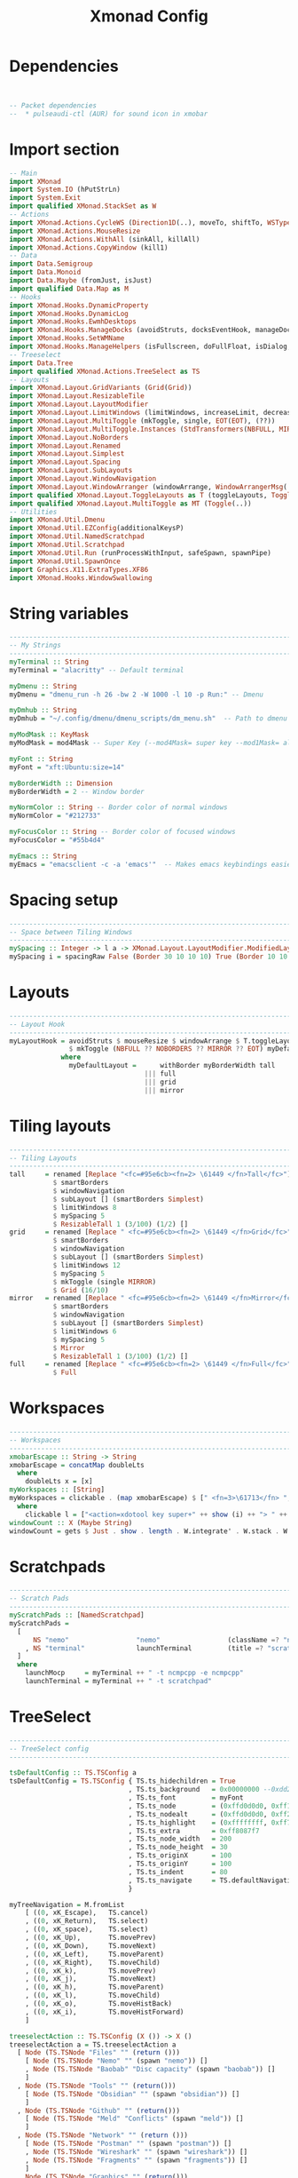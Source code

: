 #+title: Xmonad Config
#+PROPERTY: header-args :tangle xmonad.hs
#+auto_tangle: t
#+STARTUP: showeverything

* Dependencies

#+begin_src haskell


-- Packet dependencies
--  * pulseaudi-ctl (AUR) for sound icon in xmobar
#+end_src

* Import section

#+begin_src haskell
-- Main
import XMonad
import System.IO (hPutStrLn)
import System.Exit
import qualified XMonad.StackSet as W
-- Actions
import XMonad.Actions.CycleWS (Direction1D(..), moveTo, shiftTo, WSType(..), nextScreen, prevScreen)
import XMonad.Actions.MouseResize
import XMonad.Actions.WithAll (sinkAll, killAll)
import XMonad.Actions.CopyWindow (kill1)
-- Data
import Data.Semigroup
import Data.Monoid
import Data.Maybe (fromJust, isJust)
import qualified Data.Map as M
-- Hooks
import XMonad.Hooks.DynamicProperty
import XMonad.Hooks.DynamicLog
import XMonad.Hooks.EwmhDesktops
import XMonad.Hooks.ManageDocks (avoidStruts, docksEventHook, manageDocks, ToggleStruts(..))
import XMonad.Hooks.SetWMName
import XMonad.Hooks.ManageHelpers (isFullscreen, doFullFloat, isDialog, doCenterFloat, doRectFloat)
-- Treeselect
import Data.Tree
import qualified XMonad.Actions.TreeSelect as TS
-- Layouts
import XMonad.Layout.GridVariants (Grid(Grid))
import XMonad.Layout.ResizableTile
import XMonad.Layout.LayoutModifier
import XMonad.Layout.LimitWindows (limitWindows, increaseLimit, decreaseLimit)
import XMonad.Layout.MultiToggle (mkToggle, single, EOT(EOT), (??))
import XMonad.Layout.MultiToggle.Instances (StdTransformers(NBFULL, MIRROR, NOBORDERS))
import XMonad.Layout.NoBorders
import XMonad.Layout.Renamed
import XMonad.Layout.Simplest
import XMonad.Layout.Spacing
import XMonad.Layout.SubLayouts
import XMonad.Layout.WindowNavigation
import XMonad.Layout.WindowArranger (windowArrange, WindowArrangerMsg(..))
import qualified XMonad.Layout.ToggleLayouts as T (toggleLayouts, ToggleLayout(Toggle))
import qualified XMonad.Layout.MultiToggle as MT (Toggle(..))
-- Utilities
import XMonad.Util.Dmenu
import XMonad.Util.EZConfig(additionalKeysP)
import XMonad.Util.NamedScratchpad
import XMonad.Util.Scratchpad
import XMonad.Util.Run (runProcessWithInput, safeSpawn, spawnPipe)
import XMonad.Util.SpawnOnce
import Graphics.X11.ExtraTypes.XF86
import XMonad.Hooks.WindowSwallowing
#+end_src

#+RESULTS:

* String variables

#+begin_src haskell
------------------------------------------------------------------------
-- My Strings
------------------------------------------------------------------------
myTerminal :: String
myTerminal = "alacritty" -- Default terminal

myDmenu :: String
myDmenu = "dmenu_run -h 26 -bw 2 -W 1000 -l 10 -p Run:" -- Dmenu

myDmhub :: String
myDmhub = "~/.config/dmenu/dmenu_scripts/dm_menu.sh"  -- Path to dmenu helper scripts menu bar

myModMask :: KeyMask
myModMask = mod4Mask -- Super Key (--mod4Mask= super key --mod1Mask= alt key --controlMask= ctrl key --shiftMask= shift key)

myFont :: String
myFont = "xft:Ubuntu:size=14"

myBorderWidth :: Dimension
myBorderWidth = 2 -- Window border

myNormColor :: String -- Border color of normal windows
myNormColor = "#212733"

myFocusColor :: String -- Border color of focused windows
myFocusColor = "#55b4d4"

myEmacs :: String
myEmacs = "emacsclient -c -a 'emacs'"  -- Makes emacs keybindings easier to type
#+end_src

* Spacing setup

#+begin_src haskell
------------------------------------------------------------------------
-- Space between Tiling Windows
------------------------------------------------------------------------
mySpacing :: Integer -> l a -> XMonad.Layout.LayoutModifier.ModifiedLayout Spacing l a
mySpacing i = spacingRaw False (Border 30 10 10 10) True (Border 10 10 10 10) True
#+end_src

* Layouts

#+begin_src haskell
------------------------------------------------------------------------
-- Layout Hook
------------------------------------------------------------------------
myLayoutHook = avoidStruts $ mouseResize $ windowArrange $ T.toggleLayouts full
               $ mkToggle (NBFULL ?? NOBORDERS ?? MIRROR ?? EOT) myDefaultLayout
             where
               myDefaultLayout =      withBorder myBorderWidth tall
                                  ||| full
                                  ||| grid
                                  ||| mirror
#+end_src

* Tiling layouts

#+begin_src haskell
------------------------------------------------------------------------
-- Tiling Layouts
------------------------------------------------------------------------
tall     = renamed [Replace "<fc=#95e6cb><fn=2> \61449 </fn>Tall</fc>"]
           $ smartBorders
           $ windowNavigation
           $ subLayout [] (smartBorders Simplest)
           $ limitWindows 8
           $ mySpacing 5
           $ ResizableTall 1 (3/100) (1/2) []
grid     = renamed [Replace " <fc=#95e6cb><fn=2> \61449 </fn>Grid</fc>"]
           $ smartBorders
           $ windowNavigation
           $ subLayout [] (smartBorders Simplest)
           $ limitWindows 12
           $ mySpacing 5
           $ mkToggle (single MIRROR)
           $ Grid (16/10)
mirror   = renamed [Replace " <fc=#95e6cb><fn=2> \61449 </fn>Mirror</fc>"]
           $ smartBorders
           $ windowNavigation
           $ subLayout [] (smartBorders Simplest)
           $ limitWindows 6
           $ mySpacing 5
           $ Mirror
           $ ResizableTall 1 (3/100) (1/2) []
full     = renamed [Replace " <fc=#95e6cb><fn=2> \61449 </fn>Full</fc>"]
           $ Full
#+end_src

* Workspaces
#+begin_src haskell
------------------------------------------------------------------------
-- Workspaces
------------------------------------------------------------------------
xmobarEscape :: String -> String
xmobarEscape = concatMap doubleLts
  where
    doubleLts x = [x]
myWorkspaces :: [String]
myWorkspaces = clickable . (map xmobarEscape) $ [" <fn=3>\61713</fn> ", " <fn=3>\61713</fn> ", " <fn=3>\61713</fn> ", " <fn=3>\61713</fn> ", " <fn=3>\61713</fn> "]
  where
    clickable l = ["<action=xdotool key super+" ++ show (i) ++ "> " ++ ws ++ "</action>" | (i, ws) <- zip [1 .. 5] l]
windowCount :: X (Maybe String)
windowCount = gets $ Just . show . length . W.integrate' . W.stack . W.workspace . W.current . windowset
#+end_src

* Scratchpads
#+begin_src haskell
------------------------------------------------------------------------
-- Scratch Pads
------------------------------------------------------------------------
myScratchPads :: [NamedScratchpad]
myScratchPads =
  [
      NS "nemo"                 "nemo"                 (className =? "nemo")                    (customFloating $ W.RationalRect 0.15 0.15 0.7 0.7)
    , NS "terminal"             launchTerminal         (title =? "scratchpad")                  (customFloating $ W.RationalRect 0.15 0.15 0.7 0.7)
  ]
  where
    launchMocp     = myTerminal ++ " -t ncmpcpp -e ncmpcpp"
    launchTerminal = myTerminal ++ " -t scratchpad"
#+end_src

* TreeSelect
#+begin_src haskell
-------------------------------------------------------------------------
-- TreeSelect config
-------------------------------------------------------------------------

tsDefaultConfig :: TS.TSConfig a
tsDefaultConfig = TS.TSConfig { TS.ts_hidechildren = True
                              , TS.ts_background   = 0x00000000 --0xdd282c34
                              , TS.ts_font         = myFont
                              , TS.ts_node         = (0xffd0d0d0, 0xff1c1f24)
                              , TS.ts_nodealt      = (0xffd0d0d0, 0xff282c34)
                              , TS.ts_highlight    = (0xffffffff, 0xff755999)       --
                              , TS.ts_extra        = 0xff8087f7                     -- description color
                              , TS.ts_node_width   = 200
                              , TS.ts_node_height  = 30
                              , TS.ts_originX      = 100
                              , TS.ts_originY      = 100
                              , TS.ts_indent       = 80
                              , TS.ts_navigate     = TS.defaultNavigation
                              }

myTreeNavigation = M.fromList
    [ ((0, xK_Escape),   TS.cancel)
    , ((0, xK_Return),   TS.select)
    , ((0, xK_space),    TS.select)
    , ((0, xK_Up),       TS.movePrev)
    , ((0, xK_Down),     TS.moveNext)
    , ((0, xK_Left),     TS.moveParent)
    , ((0, xK_Right),    TS.moveChild)
    , ((0, xK_k),        TS.movePrev)
    , ((0, xK_j),        TS.moveNext)
    , ((0, xK_h),        TS.moveParent)
    , ((0, xK_l),        TS.moveChild)
    , ((0, xK_o),        TS.moveHistBack)
    , ((0, xK_i),        TS.moveHistForward)
    ]

treeselectAction :: TS.TSConfig (X ()) -> X ()
treeselectAction a = TS.treeselectAction a
  [ Node (TS.TSNode "Files" "" (return ()))
    [ Node (TS.TSNode "Nemo" "" (spawn "nemo")) []
    , Node (TS.TSNode "Baobab" "Disc capacity" (spawn "baobab")) []
    ]
  , Node (TS.TSNode "Tools" "" (return()))
    [ Node (TS.TSNode "Obsidian" "" (spawn "obsidian")) []
    ]
  , Node (TS.TSNode "Github" "" (return()))
    [ Node (TS.TSNode "Meld" "Conflicts" (spawn "meld")) []
    ]
  , Node (TS.TSNode "Network" "" (return ()))
    [ Node (TS.TSNode "Postman" "" (spawn "postman")) []
    , Node (TS.TSNode "Wireshark" "" (spawn "wireshark")) []
    , Node (TS.TSNode "Fragments" "" (spawn "fragments")) []
    ]
  , Node (TS.TSNode "Graphics" "" (return()))
    [ Node (TS.TSNode "Pinta" "" (spawn "pinta")) []
    , Node (TS.TSNode "Krita" "" (spawn "krita")) []
    ]
  , Node (TS.TSNode "Utilities" ""(return()))
    [ Node (TS.TSNode "Pavucontrol" "Audio settings" (spawn "pavucontrol")) []
    , Node (TS.TSNode "Mugshot" "User avatar setter" (spawn "mugshot")) []
    , Node (TS.TSNode "Nvidia" "Nvidia Settings" (spawn "nvidia-settings")) []
    , Node (TS.TSNode "Font Matrix" "Font information" (spawn "fontmatrix")) []
    ]
  , Node (TS.TSNode "Gaming" "" (return()))
    [ Node (TS.TSNode "Steam" "" (spawn "steam")) []
    , Node (TS.TSNode "Lutris" "" (spawn "lutris")) []
    ]
  ]
#+end_src

#+RESULTS:
: <interactive>:138:3: error: parse error on input ‘]’

* Custom Keys
#+begin_src haskell
------------------------------------------------------------------------
-- Custom Keys
-- use "xev" utility in terminal to get keycodes
------------------------------------------------------------------------
myKeys :: [(String, X ())]
myKeys =
    [
    -- Xmonad
        ("M-<KP_Multiply>", spawn "xmonad --recompile && xmonad --restart")                        -- Recompile & Restarts xmonad
      , ("M-S-q", io exitSuccess)                                                                  -- Quits xmonad

    -- System Volume (PulseAudio)
      , ("<XF86AudioRaiseVolume>", spawn "pactl set-sink-volume @DEFAULT_SINK@ +10% && ~/.config/xmonad/scripts/sound_dunst.sh")              -- Volume Up
      , ("<XF86AudioLowerVolume>", spawn "pactl set-sink-volume @DEFAULT_SINK@ -10% && ~/.config/xmonad/scripts/sound_dunst.sh")              -- Volume Down
      , ("<XF86AudioMute>", spawn "pactl set-sink-mute @DEFAULT_SINK@ toggle")                                                                -- Mute

    -- TreeSelect
      , ("M1-m", treeselectAction tsDefaultConfig)

    -- Run Prompt
      , ("M-S-<Return>", spawn (myDmenu))                                                          -- Run Dmenu
      , ("M-p h", spawn (myDmhub))

    -- Apps
      , ("M-b", spawn "google-chrome-stable")                                                      -- Google-chrome
      , ("M-<Return>", spawn (myTerminal))                                                         -- Terminal

    -- Flameshot
      , ("<Print>", spawn "flameshot gui")                                                         -- Flameshot GUI (screenshot)

    -- Windows navigation
      , ("M-<Space>", sendMessage NextLayout)                                       -- Rotate through the available layout algorithms
      , ("M1-f", sendMessage (MT.Toggle NBFULL) >> sendMessage ToggleStruts)        -- Toggles full width
      , ("M1-s", sinkAll)                                                           -- Push all windows back into tiling
      , ("M1-S-p>", withFocused $ windows . W.sink)                                 -- Push window back into tiling
      , ("M1-t", sendMessage (T.Toggle "floats"))                                   -- Toggles my 'floats' layout
      , ("M-<Left>", windows W.swapMaster)                                          -- Swap the focused window and the master window
      , ("M-<Up>", windows W.swapUp)                                                -- Swap the focused window with the previous window
      , ("M-<Down>", windows W.swapDown)                                            -- Swap the focused window with the next window

    -- Workspaces
      , ("M-.", nextScreen)                                                         -- Switch focus to next monitor
      , ("M-,", prevScreen)                                                         -- Switch focus to prev monitor
      , ("M-S-.", shiftTo Next nonNSP >> moveTo Next nonNSP)                        -- Shifts focused window to next ws
      , ("M-S-,", shiftTo Prev nonNSP >> moveTo Prev nonNSP)                        -- Shifts focused window to prev ws

    -- Kill windows
      , ("M-q", kill1)                                                              -- Quit the currently focused client
      , ("M-S-w", killAll)                                                          -- Quit all windows on current workspace
      , ("M-<Escape>", spawn "xkill")                                               -- Kill the currently focused client

    -- Increase/decrease spacing (gaps)
      , ("M-C-j", decWindowSpacing 4)                                               -- Decrease window spacing
      , ("M-C-k", incWindowSpacing 4)                                               -- Increase window spacing
      , ("M-C-h", decScreenSpacing 4)                                               -- Decrease screen spacing
      , ("M-C-l", incScreenSpacing 4)                                               -- Increase screen spacing

    -- Window resizing
      , ("M1-<Left>", sendMessage Shrink)                                           -- Shrink horiz window width
      , ("M1-<Right>", sendMessage Expand)                                          -- Expand horiz window width
      , ("M1-<Down>", sendMessage MirrorShrink)                                     -- Shrink vert window width
      , ("M1-<Up>", sendMessage MirrorExpand)                                       -- Expand vert window width

    -- Brightness Display 1
      , ("<XF86MonBrightnessUp>", spawn "xbacklight -inc 5 && ~/.config/xmonad/scripts/brightness_dunst.sh")                       -- Brightness up
      , ("<XF86MonBrightnessDown>", spawn "xbacklight -dec 5 && ~/.config/xmonad/scripts/brightness_dunst.sh")                     -- Brightness down

    -- Brightness Display 2
      , ("M1-<F1>", spawn "sh $HOME/.xmonad/scripts/brightness.sh + HDMI-A-1")      -- Night Mode
      , ("M1-<F2>", spawn "sh $HOME/.xmonad/scripts/brightness.sh - HDMI-A-1")      -- Day mode
      , ("M1-S-<F1>", spawn "sh $HOME/.xmonad/scripts/brightness.sh = HDMI-A-1")    -- Reset redshift light

    -- Scratchpad windows
      , ("M-m", namedScratchpadAction myScratchPads "ncmpcpp")                      -- Ncmpcpp Player
      , ("M-o", namedScratchpadAction myScratchPads "spotify")                      -- Spotify
      , ("M-a", namedScratchpadAction myScratchPads "nautilus")                     -- Nautilus
      , ("M-d", namedScratchpadAction myScratchPads "discord")                      -- Discord
      , ("M-w", namedScratchpadAction myScratchPads "whatsapp-for-linux")           -- WhatsApp
      , ("M-t", namedScratchpadAction myScratchPads "terminal")                     -- Terminal

    -- KB_GROUP Emacs (SUPER-e followed by a key)
      , ("M-e e", spawn (myEmacs))   -- emacs dashboard
      , ("M-e b", spawn (myEmacs ++ ("--eval '(ibuffer)'")))   -- list buffers
      , ("M-e d", spawn (myEmacs ++ ("--eval '(dired nil)'"))) -- dired
      , ("M-e i", spawn (myEmacs ++ ("--eval '(erc)'")))       -- erc irc client
      , ("M-e n", spawn (myEmacs ++ ("--eval '(elfeed)'")))    -- elfeed rss
      , ("M-e s", spawn (myEmacs ++ ("--eval '(eshell)'")))    -- eshell
      , ("M-e t", spawn (myEmacs ++ ("--eval '(mastodon)'")))  -- mastodon.el
      , ("M-e v", spawn (myEmacs ++ ("--eval '(+vterm/here nil)'"))) -- vterm if on Doom Emacs
    ]
#+end_src

* God only knows 2
#+begin_src haskell
------------------------------------------------------------------------
-- Moving between WS
------------------------------------------------------------------------
      where nonNSP          = WSIs (return (\ws -> W.tag ws /= "NSP"))
            nonEmptyNonNSP  = WSIs (return (\ws -> isJust (W.stack ws) && W.tag ws /= "NSP"))

#+end_src

* Floats
#+begin_src haskell
------------------------------------------------------------------------
-- Floats
------------------------------------------------------------------------
myManageHook :: XMonad.Query (Data.Monoid.Endo WindowSet)
myManageHook = composeAll
     [ className =? "confirm"                           --> doFloat
     , className =? "gsimplecal"                        --> doRectFloat (W.RationalRect 0.435 0.05 0.13 0.21)
     , className =? "file_progress"                     --> doFloat
     , resource  =? "desktop_window"                    --> doIgnore
     , className =? "MEGAsync"                          --> doFloat
     , className =? "mpv"                               --> doCenterFloat
     , className =? "Gthumb"                            --> doCenterFloat
     , className =? "Ristretto"                         --> doCenterFloat
     , className =? "feh"                               --> doCenterFloat
     , className =? "Galculator"                        --> doCenterFloat
     , className =? "Gcolor3"                           --> doFloat
     , className =? "dialog"                            --> doFloat
     , className =? "Downloads"                         --> doFloat
     , className =? "Save As..."                        --> doFloat
     , className =? "Xfce4-appfinder"                   --> doFloat
     , className =? "Org.gnome.NautilusPreviewer"       --> doRectFloat (W.RationalRect 0.15 0.15 0.7 0.7)
     , className =? "Xdg-desktop-portal-gtk"            --> doRectFloat (W.RationalRect 0.15 0.15 0.7 0.7)
     , className =? "nemo"                              --> doRectFloat (W.RationalRect 0.15 0.15 0.7 0.7)
     , className =? "Sublime_merge"                     --> doRectFloat (W.RationalRect 0.15 0.15 0.7 0.7)
     , isFullscreen -->  doFullFloat
     , isDialog --> doCenterFloat
     ] <+> namedScratchpadManageHook myScratchPads

-- myHandleEventHook :: Event -> X All
-- myHandleEventHook = dynamicPropertyChange "WM_NAME" (title =? "Spotify" --> floating)
        where floating = doRectFloat (W.RationalRect 0.15 0.15 0.7 0.7)
#+end_src

* Startup Hooks
#+begin_src haskell
------------------------------------------------------------------------
-- Startup Hooks
------------------------------------------------------------------------
myStartupHook = do
    spawnOnce "$HOME/.config/xmonad/scripts/autostart.sh"
    spawnOnce "/usr/bin/emacs --daemon"
    setWMName "LG3D"
#+end_src

* Main Do
#+begin_src haskell
------------------------------------------------------------------------
-- Main Do
------------------------------------------------------------------------
main :: IO ()
main = do
        xmproc0 <- spawnPipe ("xmobar -x 0 ~/.xmobarrc0")
        -- xmproc1 <- spawnPipe "/usr/bin/xmobar -x 1 ~/.xmobarrc0"
        xmonad $ ewmh def
                { manageHook = myManageHook <+> manageDocks
                , handleEventHook = swallowEventHook (className =? "Alacritty" <||> className =? "XTerm") (return True)
                , logHook = dynamicLogWithPP $ filterOutWsPP [scratchpadWorkspaceTag] $ xmobarPP
                        { ppOutput = \x -> hPutStrLn xmproc0 x -- xmobar on monitor 1
                         --             >> hPutStrLn xmproc1 x -- xmobar on monitor 2
                         , ppCurrent = xmobarColor "#ff79c6" "" . \s -> " <fn=2>\61713</fn>"
                         , ppVisible = xmobarColor "#d4bfff" ""
                         , ppHidden = xmobarColor "#d4bfff" ""
                         , ppHiddenNoWindows = xmobarColor "#d4bfff" ""
                         , ppTitle = xmobarColor "#c7c7c7" "" . shorten 60
                         , ppSep =  "<fc=#212733>  <fn=1> </fn> </fc>"
                         , ppOrder  = \(ws:l:_:_)  -> [ws,l]
                        }
                , modMask            = mod4Mask
                , layoutHook         = myLayoutHook
                , workspaces         = myWorkspaces
                , terminal           = myTerminal
                , borderWidth        = myBorderWidth
                , startupHook        = myStartupHook
                , normalBorderColor  = myNormColor
                , focusedBorderColor = myFocusColor
                } `additionalKeysP` myKeys

-- Find app class name
-- xprop | grep WM_CLASS
-- https://xmobar.org/#diskio-disks-args-refreshrate
#+end_src
